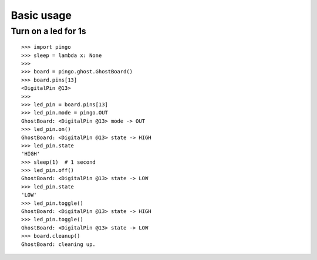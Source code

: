 =============
Basic usage
=============

Turn on a led for 1s
--------------------

::

    >>> import pingo
    >>> sleep = lambda x: None
    >>>
    >>> board = pingo.ghost.GhostBoard()
    >>> board.pins[13]
    <DigitalPin @13>
    >>>
    >>> led_pin = board.pins[13]
    >>> led_pin.mode = pingo.OUT
    GhostBoard: <DigitalPin @13> mode -> OUT
    >>> led_pin.on()
    GhostBoard: <DigitalPin @13> state -> HIGH
    >>> led_pin.state
    'HIGH'
    >>> sleep(1)  # 1 second
    >>> led_pin.off()
    GhostBoard: <DigitalPin @13> state -> LOW
    >>> led_pin.state
    'LOW'
    >>> led_pin.toggle()
    GhostBoard: <DigitalPin @13> state -> HIGH
    >>> led_pin.toggle()
    GhostBoard: <DigitalPin @13> state -> LOW
    >>> board.cleanup()
    GhostBoard: cleaning up.
